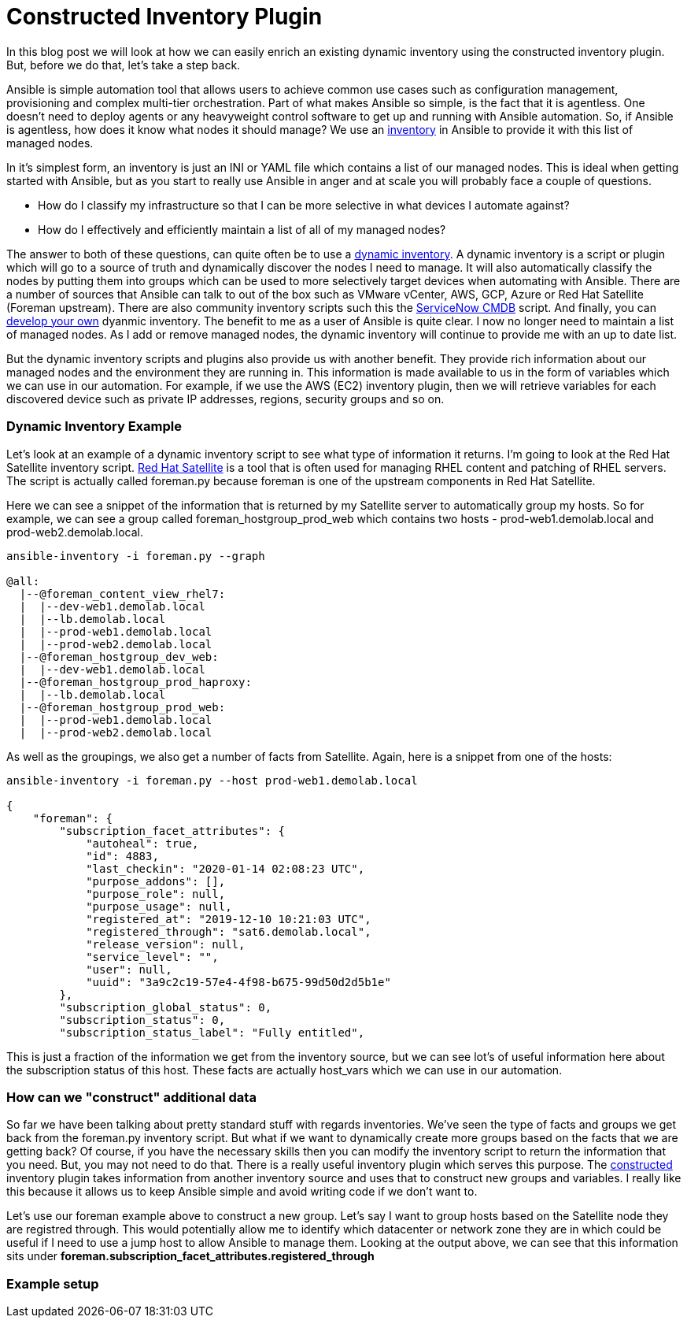 = Constructed Inventory Plugin

In this blog post we will look at how we can easily enrich an existing dynamic inventory using the constructed inventory plugin. But, before we do that, let's take a step back.

Ansible is simple automation tool that allows users to achieve common use cases such as configuration management, provisioning and complex multi-tier orchestration. Part of what makes Ansible so simple, is the fact that it is agentless. One doesn't need to deploy agents or any heavyweight control software to get up and running with Ansible automation. So, if Ansible is agentless, how does it know what nodes it should manage? We use an https://docs.ansible.com/ansible/latest/user_guide/intro_inventory.html#inventory-basics-formats-hosts-and-groups[inventory] in Ansible to provide it with this list of managed nodes. 

In it's simplest form, an inventory is just an INI or YAML file which contains a list of our managed nodes. This is ideal when getting started with Ansible, but as you start to really use Ansible in anger and at scale you will probably face a couple of questions.

* How do I classify my infrastructure so that I can be more selective in what devices I automate against?

* How do I effectively and efficiently maintain a list of all of my managed nodes?

The answer to both of these questions, can quite often be to use a https://docs.ansible.com/ansible/latest/user_guide/intro_dynamic_inventory.html[dynamic inventory]. A dynamic inventory is a script or plugin which will go to a source of truth and dynamically discover the nodes I need to manage. It will also automatically classify the nodes by putting them into groups which can be used to more selectively target devices when automating with Ansible. There are a number of sources that Ansible can talk to out of the box such as VMware vCenter, AWS, GCP, Azure or Red Hat Satellite (Foreman upstream). There are also community inventory scripts such this the https://github.com/ServiceNowITOM/ansible-sn-inventory[ServiceNow CMDB] script.  And finally, you can https://docs.ansible.com/ansible/latest/dev_guide/developing_inventory.html[develop your own] dyanmic inventory. The benefit to me as a user of Ansible is quite clear. I now no longer need to maintain a list of managed nodes. As I add or remove managed nodes, the dynamic inventory will continue to provide me with an up to date list.

But the dynamic inventory scripts and plugins also provide us with another benefit. They provide rich information about our managed nodes and the environment they are running in. This information is made available to us in the form of variables which we can use in our automation. For example, if we use the AWS (EC2) inventory plugin, then we will retrieve variables for each discovered device such as private IP addresses, regions, security groups and so on. 

=== Dynamic Inventory Example

Let's look at an example of a dynamic inventory script to see what type of information it returns. I'm going to look at the Red Hat Satellite inventory script. https://www.redhat.com/en/technologies/management/satellite[Red Hat Satellite] is a tool that is often used for managing RHEL content and patching of RHEL servers. The script is actually called foreman.py because foreman is one of the upstream components in Red Hat Satellite. 

Here we can see a snippet of the information that is returned by my Satellite server to automatically group my hosts. So for example, we can see a group called foreman_hostgroup_prod_web which contains two hosts - prod-web1.demolab.local and prod-web2.demolab.local. 

[source]
....
ansible-inventory -i foreman.py --graph

@all:
  |--@foreman_content_view_rhel7:
  |  |--dev-web1.demolab.local
  |  |--lb.demolab.local
  |  |--prod-web1.demolab.local
  |  |--prod-web2.demolab.local
  |--@foreman_hostgroup_dev_web:
  |  |--dev-web1.demolab.local
  |--@foreman_hostgroup_prod_haproxy:
  |  |--lb.demolab.local
  |--@foreman_hostgroup_prod_web:
  |  |--prod-web1.demolab.local
  |  |--prod-web2.demolab.local
....

As well as the groupings, we also get a number of facts from Satellite. Again, here is a snippet from one of the hosts:

[source]
....
ansible-inventory -i foreman.py --host prod-web1.demolab.local

{
    "foreman": {
        "subscription_facet_attributes": {
            "autoheal": true, 
            "id": 4883, 
            "last_checkin": "2020-01-14 02:08:23 UTC", 
            "purpose_addons": [], 
            "purpose_role": null, 
            "purpose_usage": null, 
            "registered_at": "2019-12-10 10:21:03 UTC", 
            "registered_through": "sat6.demolab.local", 
            "release_version": null, 
            "service_level": "", 
            "user": null, 
            "uuid": "3a9c2c19-57e4-4f98-b675-99d50d2d5b1e"
        }, 
        "subscription_global_status": 0, 
        "subscription_status": 0, 
        "subscription_status_label": "Fully entitled", 

....

This is just a fraction of the information we get from the inventory source, but we can see lot's of useful information here about the subscription status of this host. These facts are actually host_vars which we can use in our automation.

=== How can we "construct" additional data

So far we have been talking about pretty standard stuff with regards inventories. We've seen the type of facts and groups we get back from the foreman.py inventory script. But what if we want to dynamically create more groups based on the facts that we are getting back? Of course, if you have the necessary skills then you can modify the inventory script to return the information that you need. But, you may not need to do that. There is a really useful inventory plugin which serves this purpose. The https://docs.ansible.com/ansible/latest/plugins/inventory/constructed.html[constructed] inventory plugin takes information from another inventory source and uses that to construct new groups and variables. I really like this because it allows us to keep Ansible simple and avoid writing code if we don't want to.

Let's use our foreman example above to construct a new group. Let's say I want to group hosts based on the Satellite node they are registred through. This would potentially allow me to identify which datacenter or network zone they are in which could be useful if I need to use a jump host to allow Ansible to manage them. Looking at the output above, we can see that this information sits under *foreman.subscription_facet_attributes.registered_through*

=== Example setup





